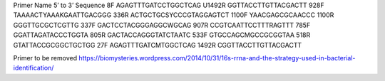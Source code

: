 
Primer Name 5’ to 3’ Sequence
8F      AGAGTTTGATCCTGGCTCAG
U1492R  GGTTACCTTGTTACGACTT
928F    TAAAACTYAAAKGAATTGACGGG
336R    ACTGCTGCSYCCCGTAGGAGTCT
1100F   YAACGAGCGCAACCC
1100R   GGGTTGCGCTCGTTG
337F    GACTCCTACGGGAGGCWGCAG
907R    CCGTCAATTCCTTTRAGTTT
785F    GGATTAGATACCCTGGTA
805R    GACTACCAGGGTATCTAATC
533F    GTGCCAGCMGCCGCGGTAA
518R    GTATTACCGCGGCTGCTGG
27F     AGAGTTTGATCMTGGCTCAG
1492R   CGGTTACCTTGTTACGACTT


Primer to be removed
https://biomysteries.wordpress.com/2014/10/31/16s-rrna-and-the-strategy-used-in-bacterial-identification/
